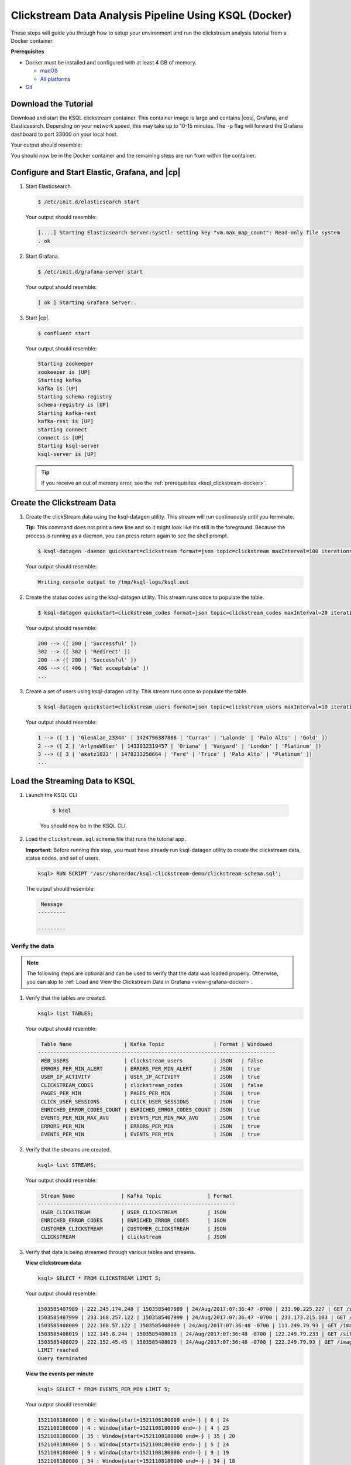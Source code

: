 .. _ksql_clickstream-docker:

Clickstream Data Analysis Pipeline Using KSQL (Docker)
======================================================

These steps will guide you through how to setup your environment and run the clickstream analysis tutorial from a Docker container.

**Prerequisites**

-  Docker must be installed and configured with at least 4 GB of memory.

   -  `macOS <https://docs.docker.com/docker-for-mac/install/>`__
   -  `All platforms <https://docs.docker.com/engine/installation/>`__

-  `Git <https://git-scm.com/downloads>`__

---------------------
Download the Tutorial
---------------------

Download and start the KSQL clickstream container. This container
image is large and contains |cos|, Grafana, and Elasticsearch.
Depending on your network speed, this may take up to 10-15 minutes.
The ``-p`` flag will forward the Grafana dashboard to port 33000 on
your local host.

.. codewithvars:: bash

    $ docker run -p 33000:3000 -it confluentinc/ksql-clickstream-demo:|release| bash

Your output should resemble:

.. codewithvars:: bash

    Unable to find image 'confluentinc/ksql-clickstream-demo:|release|' locally
    latest: Pulling from confluentinc/ksql-clickstream-demo
    ad74af05f5a2: Already exists
    d02e292e7b5e: Already exists
    8de7f5c81ab0: Already exists
    ed0b76dc2730: Already exists
    cfc44fa8a002: Already exists
    d9ece951ea0c: Pull complete
    f26010779356: Pull complete
    c9dad5440731: Pull complete
    935591799d9d: Pull complete
    696df0f65482: Pull complete
    14fd98e52325: Pull complete
    fcbeb94bace2: Pull complete
    32cca4f1567d: Pull complete
    5df0d25e7260: Pull complete
    e16097edc4fc: Pull complete
    72b33b348958: Pull complete
    015da01a41b0: Pull complete
    80e29f47abe0: Pull complete
    Digest: sha256:f3b2b19668b851d1300f77aa8c2236a126b628b911578cc688c7e0de442c1cd3
    Status: Downloaded newer image for confluentinc/ksql-clickstream-demo:latest
    $

You should now be in the Docker container and the remaining steps are run from within the container.

----------------------------------------------
Configure and Start Elastic, Grafana, and |cp|
----------------------------------------------

#.  Start  Elasticsearch.

    .. code:: bash

       $ /etc/init.d/elasticsearch start

    Your output should resemble:

    .. code:: bash

        [....] Starting Elasticsearch Server:sysctl: setting key "vm.max_map_count": Read-only file system
        . ok

#.  Start Grafana.

    .. code:: bash

        $ /etc/init.d/grafana-server start

    Your output should resemble:

    .. code:: bash

        [ ok ] Starting Grafana Server:.

#.  Start |cp|.

    .. code:: bash

        $ confluent start

    Your output should resemble:

    .. code:: bash

        Starting zookeeper
        zookeeper is [UP]
        Starting kafka
        kafka is [UP]
        Starting schema-registry
        schema-registry is [UP]
        Starting kafka-rest
        kafka-rest is [UP]
        Starting connect
        connect is [UP]
        Starting ksql-server
        ksql-server is [UP]

    .. tip:: If you receive an out of memory error, see the :ref:`prerequisites <ksql_clickstream-docker>`.

---------------------------
Create the Clickstream Data
---------------------------

#.  Create the clickStream data using the ksql-datagen utility. This stream will run continuously until you terminate.

    **Tip:** This command does not print a new line and so it might look like it’s still in the foreground. Because the
    process is running as a daemon, you can press return again to see the shell prompt.

    .. code:: bash

        $ ksql-datagen -daemon quickstart=clickstream format=json topic=clickstream maxInterval=100 iterations=500000

    Your output should resemble:

    .. code:: bash

        Writing console output to /tmp/ksql-logs/ksql.out

#.  Create the status codes using the ksql-datagen utility. This stream runs once to populate the table.

    .. code:: bash

        $ ksql-datagen quickstart=clickstream_codes format=json topic=clickstream_codes maxInterval=20 iterations=100

    Your output should resemble:

    .. code:: bash

        200 --> ([ 200 | 'Successful' ])
        302 --> ([ 302 | 'Redirect' ])
        200 --> ([ 200 | 'Successful' ])
        406 --> ([ 406 | 'Not acceptable' ])
        ...

#.  Create a set of users using ksql-datagen utility. This stream runs once to populate the table.

    .. code:: bash

        $ ksql-datagen quickstart=clickstream_users format=json topic=clickstream_users maxInterval=10 iterations=1000

    Your output should resemble:

    .. code:: bash

        1 --> ([ 1 | 'GlenAlan_23344' | 1424796387808 | 'Curran' | 'Lalonde' | 'Palo Alto' | 'Gold' ])
        2 --> ([ 2 | 'ArlyneW8ter' | 1433932319457 | 'Oriana' | 'Vanyard' | 'London' | 'Platinum' ])
        3 --> ([ 3 | 'akatz1022' | 1478233258664 | 'Ferd' | 'Trice' | 'Palo Alto' | 'Platinum' ])
        ...

-------------------------------
Load the Streaming Data to KSQL
-------------------------------

#.  Launch the KSQL CLI

       .. code:: bash

           $ ksql

       You should now be in the KSQL CLI.

       .. include:: ../includes/ksql-includes.rst
            :start-line: 19
            :end-line: 40

#.  Load the ``clickstream.sql`` schema file that runs the tutorial app.

    **Important:** Before running this step, you must have already run
    ksql-datagen utility to create the clickstream data, status codes,
    and set of users.

    .. code:: bash

        ksql> RUN SCRIPT '/usr/share/doc/ksql-clickstream-demo/clickstream-schema.sql';

    The output should resemble:

    .. code:: bash

         Message
        ---------

        ---------

Verify the data
---------------

.. note::
    The following steps are optional and can be used to verify that the data was loaded properly. Otherwise, you can skip to :ref:`Load and View the Clickstream Data in Grafana <view-grafana-docker>`.

#.  Verify that the tables are created.

    .. code:: bash

        ksql> list TABLES;

    Your output should resemble:

    .. code:: bash

         Table Name                 | Kafka Topic                | Format | Windowed
        -----------------------------------------------------------------------------
         WEB_USERS                  | clickstream_users          | JSON   | false
         ERRORS_PER_MIN_ALERT       | ERRORS_PER_MIN_ALERT       | JSON   | true
         USER_IP_ACTIVITY           | USER_IP_ACTIVITY           | JSON   | true
         CLICKSTREAM_CODES          | clickstream_codes          | JSON   | false
         PAGES_PER_MIN              | PAGES_PER_MIN              | JSON   | true
         CLICK_USER_SESSIONS        | CLICK_USER_SESSIONS        | JSON   | true
         ENRICHED_ERROR_CODES_COUNT | ENRICHED_ERROR_CODES_COUNT | JSON   | true
         EVENTS_PER_MIN_MAX_AVG     | EVENTS_PER_MIN_MAX_AVG     | JSON   | true
         ERRORS_PER_MIN             | ERRORS_PER_MIN             | JSON   | true
         EVENTS_PER_MIN             | EVENTS_PER_MIN             | JSON   | true

#.  Verify that the streams are created.

    .. code:: bash

        ksql> list STREAMS;

    Your output should resemble:

    .. code:: bash

         Stream Name               | Kafka Topic               | Format
        ----------------------------------------------------------------
         USER_CLICKSTREAM          | USER_CLICKSTREAM          | JSON
         ENRICHED_ERROR_CODES      | ENRICHED_ERROR_CODES      | JSON
         CUSTOMER_CLICKSTREAM      | CUSTOMER_CLICKSTREAM      | JSON
         CLICKSTREAM               | clickstream               | JSON

#.  Verify that data is being streamed through
    various tables and streams.

    **View clickstream data**

    .. code:: bash

        ksql> SELECT * FROM CLICKSTREAM LIMIT 5;

    Your output should resemble:

    .. code:: bash

        1503585407989 | 222.245.174.248 | 1503585407989 | 24/Aug/2017:07:36:47 -0700 | 233.90.225.227 | GET /site/login.html HTTP/1.1 | 407 | 19 | 4096 | Mozilla/5.0 (compatible; Googlebot/2.1; +http://www.google.com/bot.html)
        1503585407999 | 233.168.257.122 | 1503585407999 | 24/Aug/2017:07:36:47 -0700 | 233.173.215.103 | GET /site/user_status.html HTTP/1.1 | 200 | 15 | 14096 | Mozilla/5.0 (compatible; Googlebot/2.1; +http://www.google.com/bot.html)
        1503585408009 | 222.168.57.122 | 1503585408009 | 24/Aug/2017:07:36:48 -0700 | 111.249.79.93 | GET /images/track.png HTTP/1.1 | 406 | 22 | 4096 | Mozilla/5.0 (compatible; Googlebot/2.1; +http://www.google.com/bot.html)
        1503585408019 | 122.145.8.244 | 1503585408019 | 24/Aug/2017:07:36:48 -0700 | 122.249.79.233 | GET /site/user_status.html HTTP/1.1 | 404 | 6 | 4006 | Mozilla/5.0 (compatible; Googlebot/2.1; +http://www.google.com/bot.html)
        1503585408029 | 222.152.45.45 | 1503585408029 | 24/Aug/2017:07:36:48 -0700 | 222.249.79.93 | GET /images/track.png HTTP/1.1 | 200 | 29 | 14096 | Mozilla/5.0 (Windows NT 10.0; Win64; x64) AppleWebKit/537.36 (KHTML, like Gecko) Chrome/59.0.3071.115 Safari/537.36
        LIMIT reached
        Query terminated

    **View the events per minute**

    .. code:: bash

        ksql> SELECT * FROM EVENTS_PER_MIN LIMIT 5;

    Your output should resemble:

    .. code:: bash

        1521108180000 | 6 : Window{start=1521108180000 end=-} | 6 | 24
        1521108180000 | 4 : Window{start=1521108180000 end=-} | 4 | 23
        1521108180000 | 35 : Window{start=1521108180000 end=-} | 35 | 20
        1521108180000 | 5 : Window{start=1521108180000 end=-} | 5 | 24
        1521108180000 | 9 : Window{start=1521108180000 end=-} | 9 | 19
        1521108180000 | 34 : Window{start=1521108180000 end=-} | 34 | 18
        LIMIT reached
        Query terminated

    **View pages per minute**

    .. code:: bash

        ksql> SELECT * FROM PAGES_PER_MIN LIMIT 5;

    Your output should resemble:

    .. code:: bash

        1503585475000 | 4 : Window{start=1503585475000 end=-} | 4 | 14
        1503585480000 | 25 : Window{start=1503585480000 end=-} | 25 | 9
        1503585480000 | 16 : Window{start=1503585480000 end=-} | 16 | 6
        1503585475000 | 25 : Window{start=1503585475000 end=-} | 25 | 20
        1503585480000 | 37 : Window{start=1503585480000 end=-} | 37 | 6
        LIMIT reached
        Query terminated

.. _view-grafana-docker:

---------------------------------------------
Load and View the Clickstream Data in Grafana
---------------------------------------------
Send the KSQL tables to Elasticsearch and Grafana.

1. Exit the KSQL CLI with ``CTRL+D``.

   .. code:: bash

        ksql>
        Exiting KSQL.

2. Navigate to the tutorial directory in the Docker container:

   .. code:: bash

       $ cd /usr/share/doc/ksql-clickstream-demo/

3. Run this command to send the KSQL tables to Elasticsearch and
   Grafana:

   .. code:: bash

       $ ./ksql-tables-to-grafana.sh

   Your output should resemble:

   .. code:: bash

       Loading Clickstream-Demo TABLES to Confluent-Connect => Elastic => Grafana datasource
       Logging to: /tmp/ksql-connect.log
       Charting  CLICK_USER_SESSIONS
       Charting  USER_IP_ACTIVITY
       Charting  CLICKSTREAM_STATUS_CODES
       Charting  ENRICHED_ERROR_CODES_COUNT
       Charting  ERRORS_PER_MIN_ALERT
       Charting  ERRORS_PER_MIN
       Charting  EVENTS_PER_MIN_MAX_AVG
       Charting  EVENTS_PER_MIN
       Charting  PAGES_PER_MIN
       Done

4. Load the dashboard into Grafana.

   .. code:: bash

       $ ./clickstream-analysis-dashboard.sh

   Your output should resemble:

   .. code:: bash

       Loading Grafana ClickStream Dashboard
       {"id":1,"slug":"click-stream-analysis","status":"success","uid":"VhmK8Mkik","url":"/d/VhmK8Mkik/click-stream-analysis","version":1}

       Navigate to:
          http://localhost:3000/d/VhmK8Mkik/click-stream-analysis (non-docker)
       or
          http://localhost:33000/d/VhmK8Mkik/click-stream-analysis (docker)

#.  Open your your browser using the second url output from the previous step's command.
    You can login with user ID ``admin`` and password ``admin``.

    **Important:** If you already have Grafana UI open, you may need to
    enter the specific clickstream URL output by the previous step

    .. image:: ../img/grafana-success.png
       :alt: Grafana UI success

This dashboard demonstrates a series of streaming functionality where the title of each panel describes the type of stream
processing required to generate the data. For example, the large chart in the middle is showing web-resource requests on a per-username basis
using a Session window - where a sessions expire after 300 seconds of inactivity. Editing the panel allows you to view the datasource - which
is named after the streams and tables captured in the ``clickstream-schema.sql`` file.


Things to try
    * Understand how the ``clickstream-schema.sql`` file is structured. We use a **DataGen.KafkaTopic.clickstream -> Stream -> Table** (for window &
      analytics with group-by) -> ElasticSearch/Connect topic
    * Run the KSQL CLI ``LIST TOPICS;`` command to see where data is persisted
    * Run the KSQL CLI ``history`` command

Troubleshooting
---------------

-  Check the Data Sources page in Grafana.

   -  If your data source is shown, select it and scroll to the bottom
      and click the **Save & Test** button. This will indicate whether
      your data source is valid.
